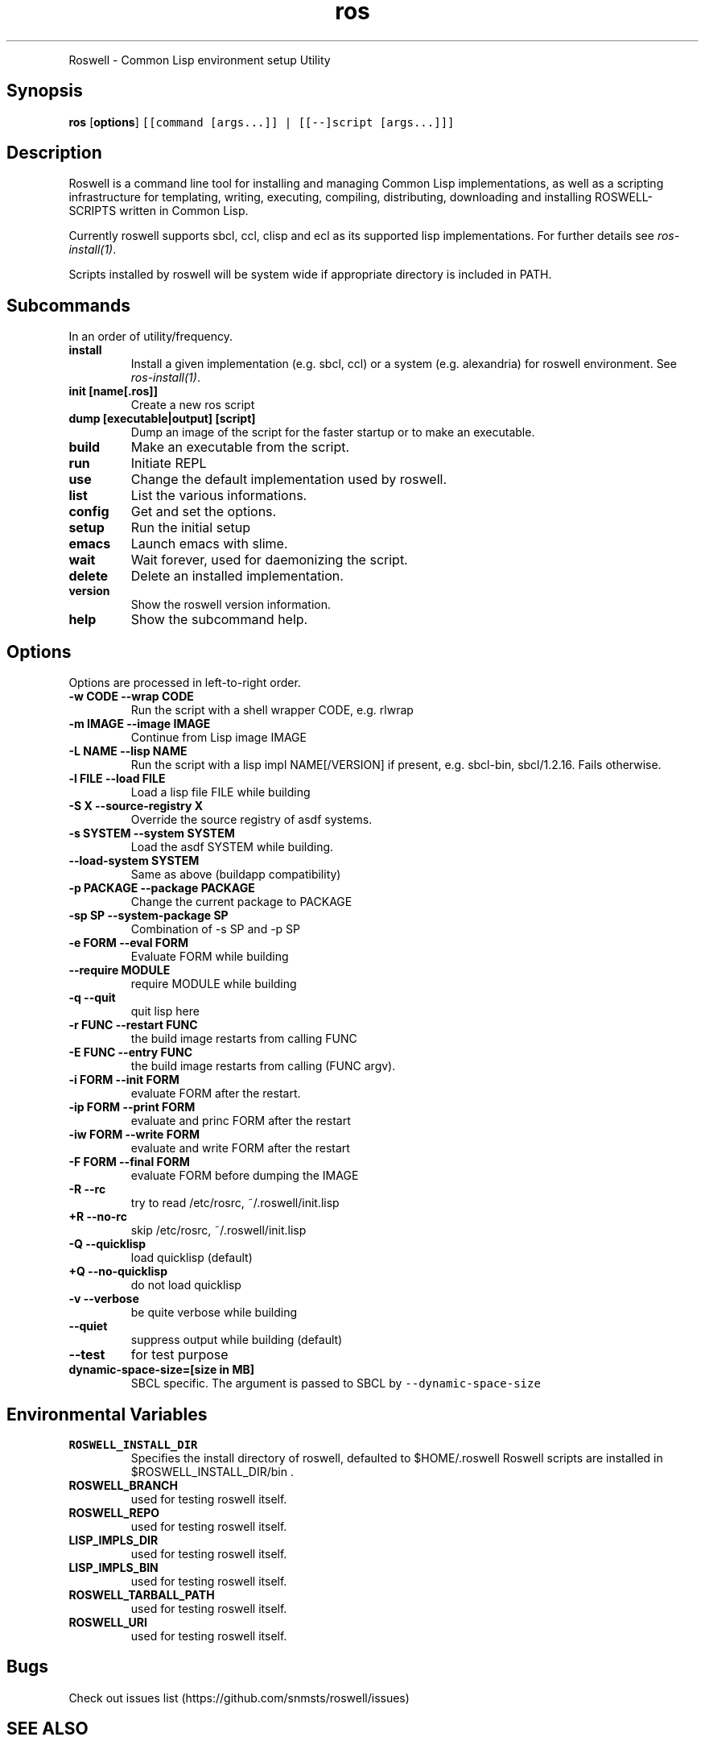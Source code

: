 .TH "ros" "1" "" "" ""
.nh \" Turn off hyphenation by default.
.PP
Roswell \- Common Lisp environment setup Utility
.SH Synopsis
.PP
\f[B]ros\f[] [\f[B]options\f[]]
\f[C][[command\ [args...]]\ |\ [[\-\-]script\ [args...]]]\f[]
.SH Description
.PP
Roswell is a command line tool for installing and managing Common Lisp
implementations, as well as a scripting infrastructure for templating,
writing, executing, compiling, distributing, downloading and installing
ROSWELL\-SCRIPTS written in Common Lisp.
.PP
Currently roswell supports sbcl, ccl, clisp and ecl as its supported
lisp implementations.
For further details see \f[I]ros\-install(1)\f[].
.PP
Scripts installed by roswell will be system wide if appropriate
directory is included in PATH.
.SH Subcommands
.PP
In an order of utility/frequency.
.TP
.B install
Install a given implementation (e.g.
sbcl, ccl) or a system (e.g.
alexandria) for roswell environment.
See \f[I]ros\-install(1)\f[].
.RS
.RE
.TP
.B init [name[.ros]]
Create a new ros script
.RS
.RE
.TP
.B dump [executable|output] [script]
Dump an image of the script for the faster startup or to make an
executable.
.RS
.RE
.TP
.B build
Make an executable from the script.
.RS
.RE
.TP
.B run
Initiate REPL
.RS
.RE
.TP
.B use
Change the default implementation used by roswell.
.RS
.RE
.TP
.B list
List the various informations.
.RS
.RE
.TP
.B config
Get and set the options.
.RS
.RE
.TP
.B setup
Run the initial setup
.RS
.RE
.TP
.B emacs
Launch emacs with slime.
.RS
.RE
.TP
.B wait
Wait forever, used for daemonizing the script.
.RS
.RE
.TP
.B delete
Delete an installed implementation.
.RS
.RE
.TP
.B version
Show the roswell version information.
.RS
.RE
.TP
.B help
Show the subcommand help.
.RS
.RE
.SH Options
.PP
Options are processed in left\-to\-right order.
.TP
.B \-w CODE \-\-wrap CODE
Run the script with a shell wrapper CODE, e.g.
rlwrap
.RS
.RE
.TP
.B \-m IMAGE \-\-image IMAGE
Continue from Lisp image IMAGE
.RS
.RE
.TP
.B \-L NAME \-\-lisp NAME
Run the script with a lisp impl NAME[/VERSION] if present, e.g.
sbcl\-bin, sbcl/1.2.16.
Fails otherwise.
.RS
.RE
.TP
.B \-l FILE \-\-load FILE
Load a lisp file FILE while building
.RS
.RE
.TP
.B \-S X \-\-source\-registry X
Override the source registry of asdf systems.
.RS
.RE
.TP
.B \-s SYSTEM \-\-system SYSTEM
Load the asdf SYSTEM while building.
.RS
.RE
.TP
.B \-\-load\-system SYSTEM
Same as above (buildapp compatibility)
.RS
.RE
.TP
.B \-p PACKAGE \-\-package PACKAGE
Change the current package to PACKAGE
.RS
.RE
.TP
.B \-sp SP \-\-system\-package SP
Combination of \-s SP and \-p SP
.RS
.RE
.TP
.B \-e FORM \-\-eval FORM
Evaluate FORM while building
.RS
.RE
.TP
.B \-\-require MODULE
require MODULE while building
.RS
.RE
.TP
.B \-q \-\-quit
quit lisp here
.RS
.RE
.TP
.B \-r FUNC \-\-restart FUNC
the build image restarts from calling FUNC
.RS
.RE
.TP
.B \-E FUNC \-\-entry FUNC
the build image restarts from calling (FUNC argv).
.RS
.RE
.TP
.B \-i FORM \-\-init FORM
evaluate FORM after the restart.
.RS
.RE
.TP
.B \-ip FORM \-\-print FORM
evaluate and princ FORM after the restart
.RS
.RE
.TP
.B \-iw FORM \-\-write FORM
evaluate and write FORM after the restart
.RS
.RE
.TP
.B \-F FORM \-\-final FORM
evaluate FORM before dumping the IMAGE
.RS
.RE
.TP
.B \-R \-\-rc
try to read /etc/rosrc, ~/.roswell/init.lisp
.RS
.RE
.TP
.B +R \-\-no\-rc
skip /etc/rosrc, ~/.roswell/init.lisp
.RS
.RE
.TP
.B \-Q \-\-quicklisp
load quicklisp (default)
.RS
.RE
.TP
.B +Q \-\-no\-quicklisp
do not load quicklisp
.RS
.RE
.TP
.B \-v \-\-verbose
be quite verbose while building
.RS
.RE
.TP
.B \-\-quiet
suppress output while building (default)
.RS
.RE
.TP
.B \-\-test
for test purpose
.RS
.RE
.TP
.B dynamic\-space\-size=[size in MB]
SBCL specific.
The argument is passed to SBCL by \f[C]\-\-dynamic\-space\-size\f[]
.RS
.RE
.SH Environmental Variables
.TP
.B ROSWELL_INSTALL_DIR
Specifies the install directory of roswell, defaulted to $HOME/.roswell
.
Roswell scripts are installed in $ROSWELL_INSTALL_DIR/bin .
.RS
.RE
.TP
.B ROSWELL_BRANCH
used for testing roswell itself.
.RS
.RE
.TP
.B ROSWELL_REPO
used for testing roswell itself.
.RS
.RE
.TP
.B LISP_IMPLS_DIR
used for testing roswell itself.
.RS
.RE
.TP
.B LISP_IMPLS_BIN
used for testing roswell itself.
.RS
.RE
.TP
.B ROSWELL_TARBALL_PATH
used for testing roswell itself.
.RS
.RE
.TP
.B ROSWELL_URI
used for testing roswell itself.
.RS
.RE
.SH Bugs
.PP
Check out issues list (https://github.com/snmsts/roswell/issues)
.SH SEE ALSO
.PP
\f[I]sbcl\f[](1) \f[I]ros\-dump\f[](1) \f[I]ros\-init\f[](1)
\f[I]ros\-install\f[](1) \f[I]ros\-list\f[](1) \f[I]ros\-setup\f[](1)
.SH AUTHORS
SANO Masatoshi.
